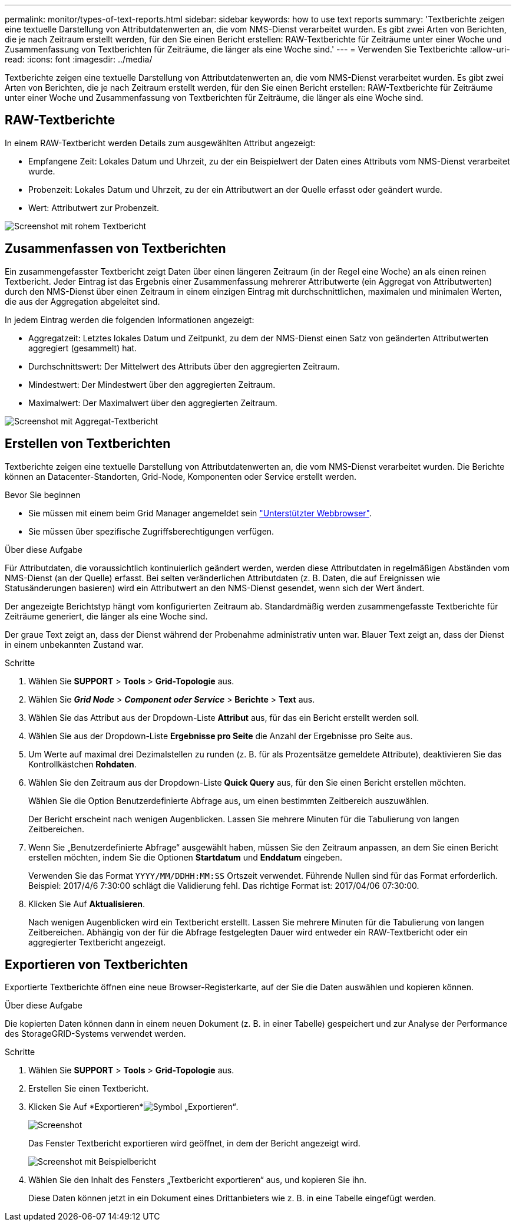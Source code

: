 ---
permalink: monitor/types-of-text-reports.html 
sidebar: sidebar 
keywords: how to use text reports 
summary: 'Textberichte zeigen eine textuelle Darstellung von Attributdatenwerten an, die vom NMS-Dienst verarbeitet wurden. Es gibt zwei Arten von Berichten, die je nach Zeitraum erstellt werden, für den Sie einen Bericht erstellen: RAW-Textberichte für Zeiträume unter einer Woche und Zusammenfassung von Textberichten für Zeiträume, die länger als eine Woche sind.' 
---
= Verwenden Sie Textberichte
:allow-uri-read: 
:icons: font
:imagesdir: ../media/


[role="lead"]
Textberichte zeigen eine textuelle Darstellung von Attributdatenwerten an, die vom NMS-Dienst verarbeitet wurden. Es gibt zwei Arten von Berichten, die je nach Zeitraum erstellt werden, für den Sie einen Bericht erstellen: RAW-Textberichte für Zeiträume unter einer Woche und Zusammenfassung von Textberichten für Zeiträume, die länger als eine Woche sind.



== RAW-Textberichte

In einem RAW-Textbericht werden Details zum ausgewählten Attribut angezeigt:

* Empfangene Zeit: Lokales Datum und Uhrzeit, zu der ein Beispielwert der Daten eines Attributs vom NMS-Dienst verarbeitet wurde.
* Probenzeit: Lokales Datum und Uhrzeit, zu der ein Attributwert an der Quelle erfasst oder geändert wurde.
* Wert: Attributwert zur Probenzeit.


image::../media/raw_text_report.gif[Screenshot mit rohem Textbericht]



== Zusammenfassen von Textberichten

Ein zusammengefasster Textbericht zeigt Daten über einen längeren Zeitraum (in der Regel eine Woche) an als einen reinen Textbericht. Jeder Eintrag ist das Ergebnis einer Zusammenfassung mehrerer Attributwerte (ein Aggregat von Attributwerten) durch den NMS-Dienst über einen Zeitraum in einem einzigen Eintrag mit durchschnittlichen, maximalen und minimalen Werten, die aus der Aggregation abgeleitet sind.

In jedem Eintrag werden die folgenden Informationen angezeigt:

* Aggregatzeit: Letztes lokales Datum und Zeitpunkt, zu dem der NMS-Dienst einen Satz von geänderten Attributwerten aggregiert (gesammelt) hat.
* Durchschnittswert: Der Mittelwert des Attributs über den aggregierten Zeitraum.
* Mindestwert: Der Mindestwert über den aggregierten Zeitraum.
* Maximalwert: Der Maximalwert über den aggregierten Zeitraum.


image::../media/aggregate_text_report.gif[Screenshot mit Aggregat-Textbericht]



== Erstellen von Textberichten

Textberichte zeigen eine textuelle Darstellung von Attributdatenwerten an, die vom NMS-Dienst verarbeitet wurden. Die Berichte können an Datacenter-Standorten, Grid-Node, Komponenten oder Service erstellt werden.

.Bevor Sie beginnen
* Sie müssen mit einem beim Grid Manager angemeldet sein link:../admin/web-browser-requirements.html["Unterstützter Webbrowser"].
* Sie müssen über spezifische Zugriffsberechtigungen verfügen.


.Über diese Aufgabe
Für Attributdaten, die voraussichtlich kontinuierlich geändert werden, werden diese Attributdaten in regelmäßigen Abständen vom NMS-Dienst (an der Quelle) erfasst. Bei selten veränderlichen Attributdaten (z. B. Daten, die auf Ereignissen wie Statusänderungen basieren) wird ein Attributwert an den NMS-Dienst gesendet, wenn sich der Wert ändert.

Der angezeigte Berichtstyp hängt vom konfigurierten Zeitraum ab. Standardmäßig werden zusammengefasste Textberichte für Zeiträume generiert, die länger als eine Woche sind.

Der graue Text zeigt an, dass der Dienst während der Probenahme administrativ unten war. Blauer Text zeigt an, dass der Dienst in einem unbekannten Zustand war.

.Schritte
. Wählen Sie *SUPPORT* > *Tools* > *Grid-Topologie* aus.
. Wählen Sie *_Grid Node_* > *_Component oder Service_* > *Berichte* > *Text* aus.
. Wählen Sie das Attribut aus der Dropdown-Liste *Attribut* aus, für das ein Bericht erstellt werden soll.
. Wählen Sie aus der Dropdown-Liste *Ergebnisse pro Seite* die Anzahl der Ergebnisse pro Seite aus.
. Um Werte auf maximal drei Dezimalstellen zu runden (z. B. für als Prozentsätze gemeldete Attribute), deaktivieren Sie das Kontrollkästchen *Rohdaten*.
. Wählen Sie den Zeitraum aus der Dropdown-Liste *Quick Query* aus, für den Sie einen Bericht erstellen möchten.
+
Wählen Sie die Option Benutzerdefinierte Abfrage aus, um einen bestimmten Zeitbereich auszuwählen.

+
Der Bericht erscheint nach wenigen Augenblicken. Lassen Sie mehrere Minuten für die Tabulierung von langen Zeitbereichen.

. Wenn Sie „Benutzerdefinierte Abfrage“ ausgewählt haben, müssen Sie den Zeitraum anpassen, an dem Sie einen Bericht erstellen möchten, indem Sie die Optionen *Startdatum* und *Enddatum* eingeben.
+
Verwenden Sie das Format `YYYY/MM/DDHH:MM:SS` Ortszeit verwendet. Führende Nullen sind für das Format erforderlich. Beispiel: 2017/4/6 7:30:00 schlägt die Validierung fehl. Das richtige Format ist: 2017/04/06 07:30:00.

. Klicken Sie Auf *Aktualisieren*.
+
Nach wenigen Augenblicken wird ein Textbericht erstellt. Lassen Sie mehrere Minuten für die Tabulierung von langen Zeitbereichen. Abhängig von der für die Abfrage festgelegten Dauer wird entweder ein RAW-Textbericht oder ein aggregierter Textbericht angezeigt.





== Exportieren von Textberichten

Exportierte Textberichte öffnen eine neue Browser-Registerkarte, auf der Sie die Daten auswählen und kopieren können.

.Über diese Aufgabe
Die kopierten Daten können dann in einem neuen Dokument (z. B. in einer Tabelle) gespeichert und zur Analyse der Performance des StorageGRID-Systems verwendet werden.

.Schritte
. Wählen Sie *SUPPORT* > *Tools* > *Grid-Topologie* aus.
. Erstellen Sie einen Textbericht.
. Klicken Sie Auf *Exportieren*image:../media/icon_export.gif["Symbol „Exportieren“"].
+
image::../media/export_text_report.gif[Screenshot, der durch umgebenden Text beschrieben wird]

+
Das Fenster Textbericht exportieren wird geöffnet, in dem der Bericht angezeigt wird.

+
image::../media/export_text_report_data.gif[Screenshot mit Beispielbericht]

. Wählen Sie den Inhalt des Fensters „Textbericht exportieren“ aus, und kopieren Sie ihn.
+
Diese Daten können jetzt in ein Dokument eines Drittanbieters wie z. B. in eine Tabelle eingefügt werden.


